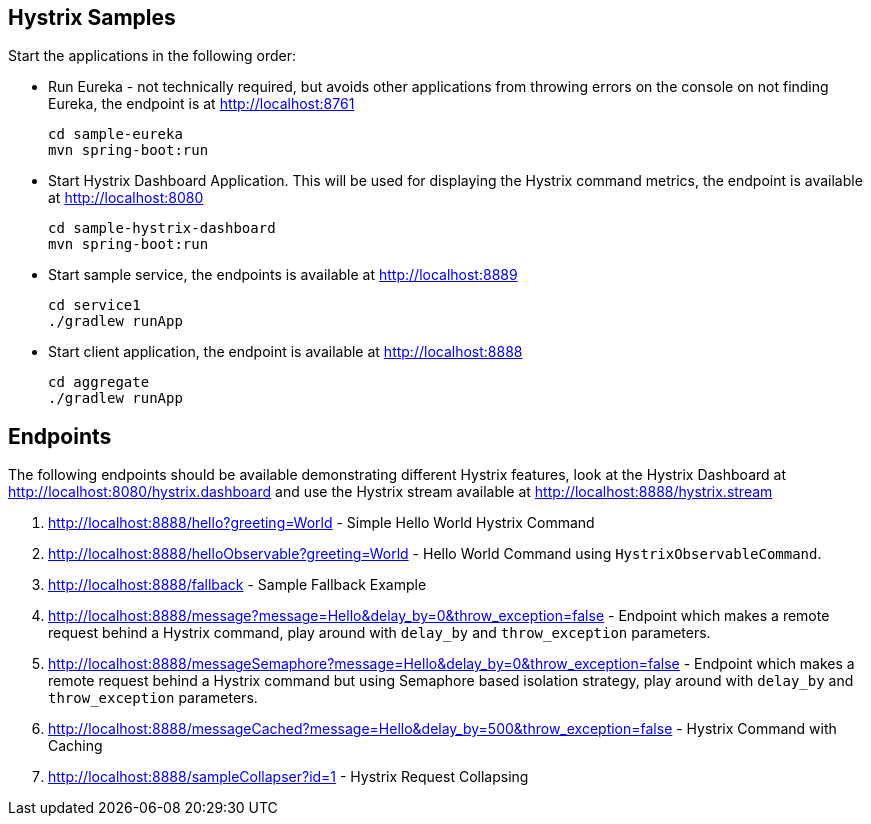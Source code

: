 Hystrix Samples
---------------

Start the applications in the following order:

* Run Eureka - not technically required, but avoids other applications from
throwing errors on the console on not finding Eureka, the endpoint is at http://localhost:8761

    cd sample-eureka
    mvn spring-boot:run

* Start Hystrix Dashboard Application. This will be used for displaying the Hystrix command metrics, the endpoint is available at http://localhost:8080

    cd sample-hystrix-dashboard
    mvn spring-boot:run


* Start sample service, the endpoints is available at http://localhost:8889

    cd service1
    ./gradlew runApp

* Start client application, the endpoint is available at http://localhost:8888

    cd aggregate
    ./gradlew runApp

Endpoints
---------

The following endpoints should be available demonstrating different Hystrix features, look at the Hystrix Dashboard at http://localhost:8080/hystrix.dashboard and use the Hystrix stream available at http://localhost:8888/hystrix.stream

. http://localhost:8888/hello?greeting=World -
Simple Hello World Hystrix Command

. http://localhost:8888/helloObservable?greeting=World - Hello World Command using `HystrixObservableCommand`.

. http://localhost:8888/fallback - Sample Fallback Example

. http://localhost:8888/message?message=Hello&delay_by=0&throw_exception=false - Endpoint which makes a remote request behind a Hystrix command, play around with `delay_by` and `throw_exception` parameters.

.  http://localhost:8888/messageSemaphore?message=Hello&delay_by=0&throw_exception=false - Endpoint which makes a remote request behind a Hystrix command but using Semaphore based isolation strategy, play around with `delay_by` and `throw_exception` parameters.

.  http://localhost:8888/messageCached?message=Hello&delay_by=500&throw_exception=false - Hystrix Command with Caching

. http://localhost:8888/sampleCollapser?id=1 - Hystrix Request Collapsing
